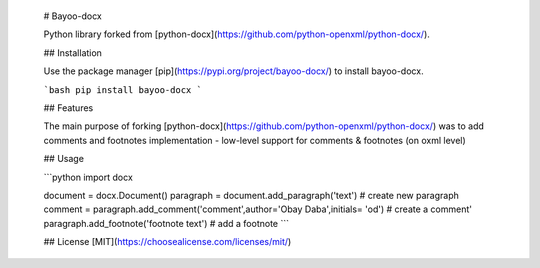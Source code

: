     # Bayoo-docx

    Python library forked from  [python-docx](https://github.com/python-openxml/python-docx/).

    ## Installation

    Use the package manager [pip](https://pypi.org/project/bayoo-docx/) to install bayoo-docx.

    ```bash
    pip install bayoo-docx
    ```

    ## Features
    
    The main purpose of forking [python-docx](https://github.com/python-openxml/python-docx/) was to add comments and footnotes implementation
    - low-level support for comments & footnotes (on oxml level)

    ## Usage

    ```python
    import docx

    document = docx.Document()
    paragraph = document.add_paragraph('text') # create new paragraph
    comment = paragraph.add_comment('comment',author='Obay Daba',initials= 'od') # create a comment'
    paragraph.add_footnote('footnote text') # add a footnote
    ```


    ## License
    [MIT](https://choosealicense.com/licenses/mit/)